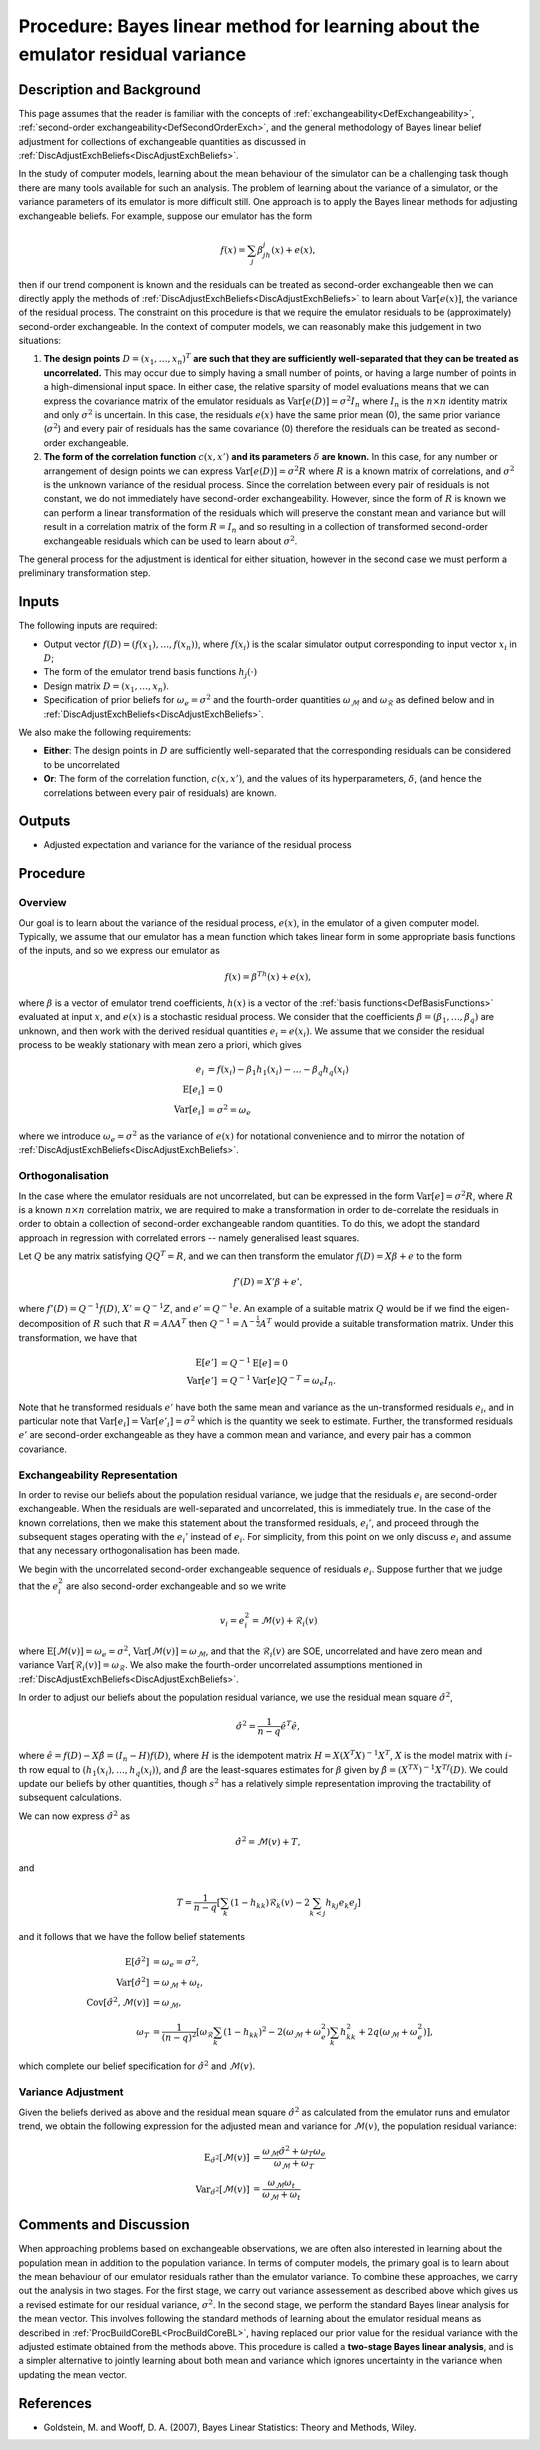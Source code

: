 .. _ProcBLVarianceLearning:

Procedure: Bayes linear method for learning about the emulator residual variance
================================================================================

Description and Background
--------------------------

This page assumes that the reader is familiar with the concepts of
:ref:`exchangeability<DefExchangeability>`, :ref:`second-order
exchangeability<DefSecondOrderExch>`, and the general
methodology of Bayes linear belief adjustment for collections of
exchangeable quantities as discussed in
:ref:`DiscAdjustExchBeliefs<DiscAdjustExchBeliefs>`.

In the study of computer models, learning about the mean behaviour of
the simulator can be a challenging task though there are many tools
available for such an analysis. The problem of learning about the
variance of a simulator, or the variance parameters of its emulator is
more difficult still. One approach is to apply the Bayes linear methods
for adjusting exchangeable beliefs. For example, suppose our emulator
has the form

.. math::
   f(x)=\sum_j\beta_jh_j(x)+e(x),

then if our trend component is known and the residuals can be treated as
second-order exchangeable then we can directly apply the methods of
:ref:`DiscAdjustExchBeliefs<DiscAdjustExchBeliefs>` to learn about
:math:`\text{Var}[e(x)]`, the variance of the residual process. The
constraint on this procedure is that we require the emulator residuals
to be (approximately) second-order exchangeable. In the context of
computer models, we can reasonably make this judgement in two
situations:

#. **The design points** :math:`D=(x_1,\dots,x_n)^T` **are such that they are
   sufficiently well-separated that they can be treated as
   uncorrelated.** This may occur due to simply having a small number of
   points, or having a large number of points in a high-dimensional
   input space. In either case, the relative sparsity of model
   evaluations means that we can express the covariance matrix of the
   emulator residuals as :math:`\text{Var}[e(D)]=\sigma^2 I_n` where
   :math:`I_n` is the :math:`n\times n` identity matrix and only :math:`\sigma^2`
   is uncertain. In this case, the residuals :math:`e(x)` have the same
   prior mean (0), the same prior variance (:math:`\sigma^2`) and every pair
   of residuals has the same covariance (0) therefore the residuals can
   be treated as second-order exchangeable.
#. **The form of the correlation function** :math:`c(x,x')` **and its
   parameters** :math:`\delta` **are known.** In this case, for any number or
   arrangement of design points we can express
   :math:`\text{Var}[e(D)]=\sigma^2 R` where :math:`R` is a known matrix of
   correlations, and :math:`\sigma^2` is the unknown variance of the
   residual process. Since the correlation between every pair of
   residuals is not constant, we do not immediately have second-order
   exchangeability. However, since the form of :math:`R` is known we can
   perform a linear transformation of the residuals which will preserve
   the constant mean and variance but will result in a correlation
   matrix of the form :math:`R=I_n` and so resulting in a collection of
   transformed second-order exchangeable residuals which can be used to
   learn about :math:`\sigma^2`.

The general process for the adjustment is identical for either
situation, however in the second case we must perform a preliminary
transformation step.

Inputs
------

The following inputs are required:

-  Output vector :math:`f(D)=(f(x_1), \dots, f(x_n))`, where :math:`f(x_i)`
   is the scalar simulator output corresponding to input vector :math:`x_i`
   in :math:`D`;
-  The form of the emulator trend basis functions :math:`h_j(\cdot)`
-  Design matrix :math:`D=(x_1,\dots,x_n)`.
-  Specification of prior beliefs for :math:`\omega_e=\sigma^2` and the
   fourth-order quantities :math:`\omega_\mathcal{M}` and
   :math:`\omega_\mathcal{R}` as defined below and in
   :ref:`DiscAdjustExchBeliefs<DiscAdjustExchBeliefs>`.

We also make the following requirements:

-  **Either**: The design points in :math:`D` are sufficiently
   well-separated that the corresponding residuals can be considered to
   be uncorrelated
-  **Or**: The form of the correlation function, :math:`c(x,x')`, and the
   values of its hyperparameters, :math:`\delta`, (and hence the
   correlations between every pair of residuals) are known.

Outputs
-------

-  Adjusted expectation and variance for the variance of the residual
   process

Procedure
---------

Overview
~~~~~~~~

Our goal is to learn about the variance of the residual process,
:math:`e(x)`, in the emulator of a given computer model. Typically, we
assume that our emulator has a mean function which takes linear form in
some appropriate basis functions of the inputs, and so we express our
emulator as

.. math::
   f(x)=\beta^Th(x)+e(x),

where :math:`\beta` is a vector of emulator trend coefficients, :math:`h(x)`
is a vector of the :ref:`basis functions<DefBasisFunctions>`
evaluated at input :math:`x`, and :math:`e(x)` is a stochastic residual
process. We consider that the coefficients
:math:`\beta=(\beta_1,\dots,\beta_q)` are unknown, and then work with the
derived residual quantities :math:`e_i=e(x_i)`. We assume that we consider
the residual process to be weakly stationary with mean zero a priori,
which gives

.. math::
   e_i &= f(x_i) - \beta_1 h_1(x_i) - \dots - \beta_q h_q(x_i) \\
   \text{E}[e_i] &= 0 \\
   \text{Var}[e_i] &= \sigma^2 = \omega_e

where we introduce :math:`\omega_e=\sigma^2` as the variance of :math:`e(x)`
for notational convenience and to mirror the notation of
:ref:`DiscAdjustExchBeliefs<DiscAdjustExchBeliefs>`.

Orthogonalisation
~~~~~~~~~~~~~~~~~

In the case where the emulator residuals are not uncorrelated, but can
be expressed in the form :math:`\text{Var}[e]=\sigma^2 R`, where :math:`R` is
a known :math:`n\times n` correlation matrix, we are required to make a
transformation in order to de-correlate the residuals in order to obtain
a collection of second-order exchangeable random quantities. To do this,
we adopt the standard approach in regression with correlated errors --
namely generalised least squares.

Let :math:`Q` be any matrix satisfying :math:`QQ^T=R`, and we can then
transform the emulator :math:`f(D)=X\beta+e` to the form

.. math::
   f'(D)=X'\beta + e',

where :math:`f'(D)=Q^{-1}f(D)`, :math:`X'=Q^{-1}Z`, and :math:`e'=Q^{-1}e`. An
example of a suitable matrix :math:`Q` would be if we find the
eigen-decomposition of :math:`R` such that :math:`R=A\Lambda A^T` then
:math:`Q^{-1}=\Lambda^{-\frac{1}{2}}A^T` would provide a suitable
transformation matrix. Under this transformation, we have that

.. math::
   \text{E}[e'] &= Q^{-1}\text{E}[e]=0 \\
   \text{Var}[e'] &= Q^{-1}\text{Var}[e]Q^{-T}=\omega_e I_n.

Note that he transformed residuals :math:`e'` have both the same mean and
variance as the un-transformed residuals :math:`e_i`, and in particular
note that :math:`\text{Var}[e_i] = \text{Var}[e'_i]=\sigma^2` which is the
quantity we seek to estimate. Further, the transformed residuals :math:`e'`
are second-order exchangeable as they have a common mean and variance,
and every pair has a common covariance.

Exchangeability Representation
~~~~~~~~~~~~~~~~~~~~~~~~~~~~~~

In order to revise our beliefs about the population residual variance,
we judge that the residuals :math:`e_i` are second-order exchangeable. When
the residuals are well-separated and uncorrelated, this is immediately
true. In the case of the known correlations, then we make this statement
about the transformed residuals, :math:`e_i'`, and proceed through the
subsequent stages operating with the :math:`e_i'` instead of :math:`e_i`. For
simplicity, from this point on we only discuss :math:`e_i` and assume that
any necessary orthogonalisation has been made.

We begin with the uncorrelated second-order exchangeable sequence of
residuals :math:`e_i`. Suppose further that we judge that the :math:`e_i^2`
are also second-order exchangeable and so we write

.. math::
   v_i=e_i^2=\mathcal{M}(v)+\mathcal{R}_i(v)

where :math:`\text{E}[\mathcal{M}(v)]=\omega_e=\sigma^2`,
:math:`\text{Var}[\mathcal{M}(v)]=\omega_\mathcal{M}`, and that the
:math:`\mathcal{R}_i(v)` are SOE, uncorrelated and have zero mean and
variance :math:`\text{Var}[\mathcal{R}_i(v)]=\omega_\mathcal{R}`. We also
make the fourth-order uncorrelated assumptions mentioned in
:ref:`DiscAdjustExchBeliefs<DiscAdjustExchBeliefs>`.

In order to adjust our beliefs about the population residual variance,
we use the residual mean square :math:`\hat{\sigma}^2`,

.. math::
   \hat{\sigma}^2=\frac{1}{n-q}\hat{e}^T\hat{e},

where :math:`\hat{e}=f(D)-X\hat{\beta}=(I_n-H)f(D)`, where :math:`H` is the
idempotent matrix :math:`H=X(X^T X)^{-1}X^T`, :math:`X` is the model matrix
with :math:`i`-th row equal to :math:`(h_1(x_i),\dots,h_q(x_i))`, and
:math:`\hat{\beta}` are the least-squares estimates for :math:`\beta` given by
:math:`\hat{\beta}=(X^TX)^{-1}X^Tf(D)`. We could update our beliefs by
other quantities, though :math:`s^2` has a relatively simple representation
improving the tractability of subsequent calculations.

We can now express :math:`\hat{\sigma}^2` as

.. math::
   \hat{\sigma}^2 =\mathcal{M}(v)+T,

and

.. math::
   T=\frac{1}{n-q}\left[\sum_k (1-h_{kk})\mathcal{R}_k(v)-2\sum_{k <
   j} h_{kj} e_k e_j\right]

and it follows that we have the follow belief statements

.. math::
   \text{E}[\hat{\sigma}^2] &= \omega_e=\sigma^2, \\
   \text{Var}[\hat{\sigma}^2] &= \omega_\mathcal{M} + \omega_t, \\
   \text{Cov}[\hat{\sigma}^2,\mathcal{M}(v)] &= \omega_\mathcal{M}, \\
   \omega_T  &= \frac{1}{(n-q)^2}\left[ \omega_\mathcal{R} \sum_k
   (1-h_{kk})^2 -2(\omega_\mathcal{M}+\omega_e^2)\sum_k h_{kk}^2
   +2q(\omega_\mathcal{M}+\omega_e^2)\right],

which complete our belief specification for :math:`\hat{\sigma}^2` and
:math:`\mathcal{M}(v)`.

Variance Adjustment
~~~~~~~~~~~~~~~~~~~

Given the beliefs derived as above and the residual mean square
:math:`\hat{\sigma}^2` as calculated from the emulator runs and emulator
trend, we obtain the following expression for the adjusted mean and
variance for :math:`\mathcal{M}(v)`, the population residual variance:

.. math::
   \text{E}_{\hat{\sigma}^2}[\mathcal{M}(v)] &=
   \frac{\omega_\mathcal{M}\hat{\sigma}^2+\omega_T\omega_e}{\omega_\mathcal{M}+\omega_T} \\
   \text{Var}_{\hat{\sigma}^2}[\mathcal{M}(v)] &=
   \frac{\omega_\mathcal{M}\omega_t}{\omega_\mathcal{M}+\omega_t}

Comments and Discussion
-----------------------

When approaching problems based on exchangeable observations, we are
often also interested in learning about the population mean in addition
to the population variance. In terms of computer models, the primary
goal is to learn about the mean behaviour of our emulator residuals
rather than the emulator variance. To combine these approaches, we carry
out the analysis in two stages. For the first stage, we carry out
variance assessement as described above which gives us a revised
estimate for our residual variance, :math:`\sigma^2`. In the second stage,
we perform the standard Bayes linear analysis for the mean vector. This
involves following the standard methods of learning about the emulator
residual means as described in
:ref:`ProcBuildCoreBL<ProcBuildCoreBL>`, having replaced our prior
value for the residual variance with the adjusted estimate obtained from
the methods above. This procedure is called a **two-stage Bayes linear
analysis**, and is a simpler alternative to jointly learning about both
mean and variance which ignores uncertainty in the variance when
updating the mean vector.

References
----------

-  Goldstein, M. and Wooff, D. A. (2007), Bayes Linear Statistics:
   Theory and Methods, Wiley.
